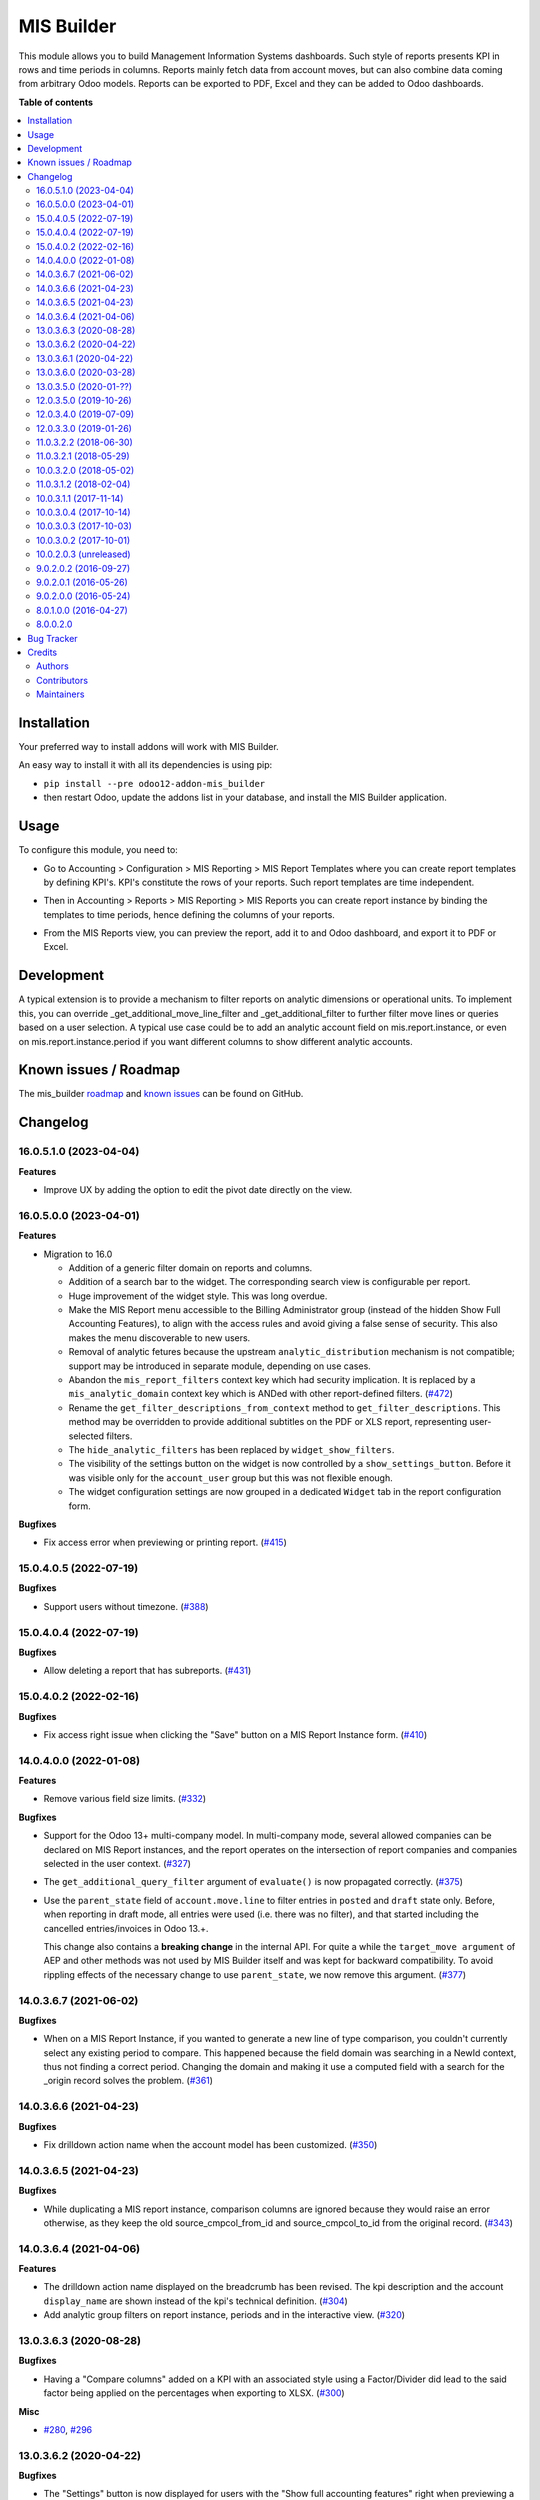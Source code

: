 ===========
MIS Builder
===========

.. 
   !!!!!!!!!!!!!!!!!!!!!!!!!!!!!!!!!!!!!!!!!!!!!!!!!!!!
   !! This file is generated by oca-gen-addon-readme !!
   !! changes will be overwritten.                   !!
   !!!!!!!!!!!!!!!!!!!!!!!!!!!!!!!!!!!!!!!!!!!!!!!!!!!!
   !! source digest: sha256:2e824a50d483f01908d13bb565c14251cff6ecb6933ac72f33dc2fba776a39ee
   !!!!!!!!!!!!!!!!!!!!!!!!!!!!!!!!!!!!!!!!!!!!!!!!!!!!

.. |badge1| image:: https://img.shields.io/badge/maturity-Production%2FStable-green.png
    :target: https://odoo-community.org/page/development-status
    :alt: Production/Stable
.. |badge2| image:: https://img.shields.io/badge/licence-AGPL--3-blue.png
    :target: http://www.gnu.org/licenses/agpl-3.0-standalone.html
    :alt: License: AGPL-3
.. |badge3| image:: https://img.shields.io/badge/github-OCA%2Fmis--builder-lightgray.png?logo=github
    :target: https://github.com/OCA/mis-builder/tree/16.0/mis_builder
    :alt: OCA/mis-builder
.. |badge4| image:: https://img.shields.io/badge/weblate-Translate%20me-F47D42.png
    :target: https://translation.odoo-community.org/projects/mis-builder-16-0/mis-builder-16-0-mis_builder
    :alt: Translate me on Weblate
.. |badge5| image:: https://img.shields.io/badge/runboat-Try%20me-875A7B.png
    :target: https://runboat.odoo-community.org/builds?repo=OCA/mis-builder&target_branch=16.0
    :alt: Try me on Runboat

|badge1| |badge2| |badge3| |badge4| |badge5|

This module allows you to build Management Information Systems
dashboards. Such style of reports presents KPI in rows and time periods
in columns. Reports mainly fetch data from account moves, but can also
combine data coming from arbitrary Odoo models. Reports can be exported
to PDF, Excel and they can be added to Odoo dashboards.

**Table of contents**

.. contents::
   :local:

Installation
============

Your preferred way to install addons will work with MIS Builder.

An easy way to install it with all its dependencies is using pip:

-  ``pip install --pre odoo12-addon-mis_builder``
-  then restart Odoo, update the addons list in your database, and
   install the MIS Builder application.

Usage
=====

To configure this module, you need to:

-  Go to Accounting > Configuration > MIS Reporting > MIS Report
   Templates where you can create report templates by defining KPI's.
   KPI's constitute the rows of your reports. Such report templates are
   time independent.

.. image:: https://raw.githubusercontent.com/OCA/mis-builder/10.0/mis_builder/static/description/ex_report_template.png

-  Then in Accounting > Reports > MIS Reporting > MIS Reports you can
   create report instance by binding the templates to time periods,
   hence defining the columns of your reports.

.. image:: https://raw.githubusercontent.com/OCA/mis-builder/10.0/mis_builder/static/description/ex_report_settings.png

-  From the MIS Reports view, you can preview the report, add it to and
   Odoo dashboard, and export it to PDF or Excel.

.. image:: https://raw.githubusercontent.com/OCA/mis-builder/10.0/mis_builder/static/description/ex_report_preview.png

Development
===========

A typical extension is to provide a mechanism to filter reports on
analytic dimensions or operational units. To implement this, you can
override \_get_additional_move_line_filter and \_get_additional_filter
to further filter move lines or queries based on a user selection. A
typical use case could be to add an analytic account field on
mis.report.instance, or even on mis.report.instance.period if you want
different columns to show different analytic accounts.

Known issues / Roadmap
======================

The mis_builder
`roadmap <https://github.com/OCA/mis-builder/issues?q=is%3Aopen+is%3Aissue+label%3Aenhancement>`__
and `known
issues <https://github.com/OCA/mis-builder/issues?q=is%3Aopen+is%3Aissue+label%3Abug>`__
can be found on GitHub.

Changelog
=========

.. _160510-2023-04-04:

16.0.5.1.0 (2023-04-04)
-----------------------

**Features**

-  Improve UX by adding the option to edit the pivot date directly on
   the view.

.. _160500-2023-04-01:

16.0.5.0.0 (2023-04-01)
-----------------------

**Features**

-  Migration to 16.0

   -  Addition of a generic filter domain on reports and columns.
   -  Addition of a search bar to the widget. The corresponding search
      view is configurable per report.
   -  Huge improvement of the widget style. This was long overdue.
   -  Make the MIS Report menu accessible to the Billing Administrator
      group (instead of the hidden Show Full Accounting Features), to
      align with the access rules and avoid giving a false sense of
      security. This also makes the menu discoverable to new users.
   -  Removal of analytic fetures because the upstream
      ``analytic_distribution`` mechanism is not compatible; support may
      be introduced in separate module, depending on use cases.
   -  Abandon the ``mis_report_filters`` context key which had security
      implication. It is replaced by a ``mis_analytic_domain`` context
      key which is ANDed with other report-defined filters.
      (`#472 <https://github.com/OCA/mis-builder/issues/472>`__)
   -  Rename the ``get_filter_descriptions_from_context`` method to
      ``get_filter_descriptions``. This method may be overridden to
      provide additional subtitles on the PDF or XLS report,
      representing user-selected filters.
   -  The ``hide_analytic_filters`` has been replaced by
      ``widget_show_filters``.
   -  The visibility of the settings button on the widget is now
      controlled by a ``show_settings_button``. Before it was visible
      only for the ``account_user`` group but this was not flexible
      enough.
   -  The widget configuration settings are now grouped in a dedicated
      ``Widget`` tab in the report configuration form.

**Bugfixes**

-  Fix access error when previewing or printing report.
   (`#415 <https://github.com/OCA/mis-builder/issues/415>`__)

.. _150405-2022-07-19:

15.0.4.0.5 (2022-07-19)
-----------------------

**Bugfixes**

-  Support users without timezone.
   (`#388 <https://github.com/OCA/mis-builder/issues/388>`__)

.. _150404-2022-07-19:

15.0.4.0.4 (2022-07-19)
-----------------------

**Bugfixes**

-  Allow deleting a report that has subreports.
   (`#431 <https://github.com/OCA/mis-builder/issues/431>`__)

.. _150402-2022-02-16:

15.0.4.0.2 (2022-02-16)
-----------------------

**Bugfixes**

-  Fix access right issue when clicking the "Save" button on a MIS
   Report Instance form.
   (`#410 <https://github.com/OCA/mis-builder/issues/410>`__)

.. _140400-2022-01-08:

14.0.4.0.0 (2022-01-08)
-----------------------

**Features**

-  Remove various field size limits.
   (`#332 <https://github.com/OCA/mis-builder/issues/332>`__)

**Bugfixes**

-  Support for the Odoo 13+ multi-company model. In multi-company mode,
   several allowed companies can be declared on MIS Report instances,
   and the report operates on the intersection of report companies and
   companies selected in the user context.
   (`#327 <https://github.com/OCA/mis-builder/issues/327>`__)

-  The ``get_additional_query_filter`` argument of ``evaluate()`` is now
   propagated correctly.
   (`#375 <https://github.com/OCA/mis-builder/issues/375>`__)

-  Use the ``parent_state`` field of ``account.move.line`` to filter
   entries in ``posted`` and ``draft`` state only. Before, when
   reporting in draft mode, all entries were used (i.e. there was no
   filter), and that started including the cancelled entries/invoices in
   Odoo 13.+.

   This change also contains a **breaking change** in the internal API.
   For quite a while the ``target_move argument`` of AEP and other
   methods was not used by MIS Builder itself and was kept for backward
   compatibility. To avoid rippling effects of the necessary change to
   use ``parent_state``, we now remove this argument.
   (`#377 <https://github.com/OCA/mis-builder/issues/377>`__)

.. _140367-2021-06-02:

14.0.3.6.7 (2021-06-02)
-----------------------

**Bugfixes**

-  When on a MIS Report Instance, if you wanted to generate a new line
   of type comparison, you couldn't currently select any existing period
   to compare. This happened because the field domain was searching in a
   NewId context, thus not finding a correct period. Changing the domain
   and making it use a computed field with a search for the \_origin
   record solves the problem.
   (`#361 <https://github.com/OCA/mis-builder/issues/361>`__)

.. _140366-2021-04-23:

14.0.3.6.6 (2021-04-23)
-----------------------

**Bugfixes**

-  Fix drilldown action name when the account model has been customized.
   (`#350 <https://github.com/OCA/mis-builder/issues/350>`__)

.. _140365-2021-04-23:

14.0.3.6.5 (2021-04-23)
-----------------------

**Bugfixes**

-  While duplicating a MIS report instance, comparison columns are
   ignored because they would raise an error otherwise, as they keep the
   old source_cmpcol_from_id and source_cmpcol_to_id from the original
   record. (`#343 <https://github.com/OCA/mis-builder/issues/343>`__)

.. _140364-2021-04-06:

14.0.3.6.4 (2021-04-06)
-----------------------

**Features**

-  The drilldown action name displayed on the breadcrumb has been
   revised. The kpi description and the account ``display_name`` are
   shown instead of the kpi's technical definition.
   (`#304 <https://github.com/OCA/mis-builder/issues/304>`__)
-  Add analytic group filters on report instance, periods and in the
   interactive view.
   (`#320 <https://github.com/OCA/mis-builder/issues/320>`__)

.. _130363-2020-08-28:

13.0.3.6.3 (2020-08-28)
-----------------------

**Bugfixes**

-  Having a "Compare columns" added on a KPI with an associated style
   using a Factor/Divider did lead to the said factor being applied on
   the percentages when exporting to XLSX.
   (`#300 <https://github.com/OCA/mis-builder/issues/300>`__)

**Misc**

-  `#280 <https://github.com/OCA/mis-builder/issues/280>`__,
   `#296 <https://github.com/OCA/mis-builder/issues/296>`__

.. _130362-2020-04-22:

13.0.3.6.2 (2020-04-22)
-----------------------

**Bugfixes**

-  The "Settings" button is now displayed for users with the "Show full
   accounting features" right when previewing a report.
   (`#281 <https://github.com/OCA/mis-builder/issues/281>`__)

.. _130361-2020-04-22:

13.0.3.6.1 (2020-04-22)
-----------------------

**Bugfixes**

-  Fix ``TypeError: 'module' object is not iterable`` when using budgets
   by account.
   (`#276 <https://github.com/OCA/mis-builder/issues/276>`__)

.. _130360-2020-03-28:

13.0.3.6.0 (2020-03-28)
-----------------------

**Features**

-  Add column-level filters on analytic account and analytic tags. These
   filters are combined with a AND with the report-level filters and
   cannot be modified in the preview.
   (`#138 <https://github.com/OCA/mis-builder/issues/138>`__)
-  Access to KPI from other reports in KPI expressions, aka subreports.
   In a report template, one can list named "subreports" (other report
   templates). When evaluating expressions, you can access KPI's of
   subreports with a dot-prefix notation. Example: you can define a MIS
   Report for a "Balance Sheet", and then have another MIS Report
   "Balance Sheet Ratios" that fetches KPI's from "Balance Sheet" to
   create new KPI's for the ratios (e.g. balance_sheet.current_assets /
   balance_sheet.total_assets).
   (`#155 <https://github.com/OCA/mis-builder/issues/155>`__)

.. _130350-2020-01-:

13.0.3.5.0 (2020-01-??)
-----------------------

Migration to odoo 13.0.

.. _120350-2019-10-26:

12.0.3.5.0 (2019-10-26)
-----------------------

**Features**

-  The ``account_id`` field of the model selected in 'Move lines source'
   in the Period form can now be a Many2one relationship with any model
   that has a ``code`` field (not only with ``account.account`` model).
   To this end, the model to be used for Actuals move lines can be
   configured on the report template. It can be something else than move
   lines and the only constraint is that its ``account_id`` field has a
   ``code`` field.
   (`#149 <https://github.com/oca/mis-builder/issues/149>`__)
-  Add ``source_aml_model_name`` field so extension modules providing
   alternative data sources can more easily customize their data source.
   (`#214 <https://github.com/oca/mis-builder/issues/214>`__)
-  Support analytic tag filters in the backend view and preview widget.
   Selecting several tags in the filter means filtering on move lines
   which have *all* these tags set. This is to support the most common
   use case of using tags for different dimensions. The filter also
   makes a AND with the analytic account filter.
   (`#228 <https://github.com/oca/mis-builder/issues/228>`__)
-  Display company in account details rows in multi-company mode.
   (`#242 <https://github.com/oca/mis-builder/issues/242>`__)

**Bugfixes**

-  Propagate context to xlsx report, so the analytic account filter
   works when exporting to xslx too. This also requires a fix to
   ``report_xlsx`` (see
   https://github.com/OCA/reporting-engine/pull/259).
   (`#178 <https://github.com/oca/mis-builder/issues/178>`__)
-  In columns of type Sum, preserve styles for KPIs that are not
   summable (eg percentage values). Before this fix, such cells were
   displayed without style.
   (`#219 <https://github.com/oca/mis-builder/issues/219>`__)
-  In Excel export, keep the percentage point suffix (pp) instead of
   replacing it with %.
   (`#220 <https://github.com/oca/mis-builder/issues/220>`__)

.. _120340-2019-07-09:

12.0.3.4.0 (2019-07-09)
-----------------------

**Features**

-  New year-to-date mode for defining periods.
   (`#165 <https://github.com/oca/mis-builder/issues/165>`__)
-  Add support for move lines with negative debit or credit. Used by
   some for storno accounting. Not officially supported.
   (`#175 <https://github.com/oca/mis-builder/issues/175>`__)
-  In Excel export, use a number format with thousands separator. The
   specific separator used depends on the Excel configuration (eg
   regional settings).
   (`#190 <https://github.com/oca/mis-builder/issues/190>`__)
-  Add generation date/time at the end of the XLS export.
   (`#191 <https://github.com/oca/mis-builder/issues/191>`__)
-  In presence of Sub KPIs, report more informative user errors when
   non-multi expressions yield tuples of incorrect lenght.
   (`#196 <https://github.com/oca/mis-builder/issues/196>`__)

**Bugfixes**

-  Fix rendering of percentage types in Excel export.
   (`#192 <https://github.com/oca/mis-builder/issues/192>`__)

.. _120330-2019-01-26:

12.0.3.3.0 (2019-01-26)
-----------------------

**Features**

*Dynamic analytic filters in report preview are not yet available in 11,
this requires an update to the JS widget that proved difficult to
implement so far. Help welcome.*

-  Analytic account filters. On a report, an analytic account can be
   selected for filtering. The filter will be applied to move lines
   queries. A filter box is also available in the widget to let the user
   select the analytic account during report preview.
   (`#15 <https://github.com/oca/mis-builder/issues/15>`__)
-  Control visibility of analytic filter combo box in widget. This is
   useful to hide the analytic filters on reports where they do not make
   sense, such as balance sheet reports.
   (`#42 <https://github.com/oca/mis-builder/issues/42>`__)
-  Display analytic filters in the header of exported pdf and xls.
   (`#44 <https://github.com/oca/mis-builder/issues/44>`__)
-  Replace the last old gtk icons with fontawesome icons.
   (`#104 <https://github.com/oca/mis-builder/issues/104>`__)
-  Use active_test=False in AEP queries. This is important for reports
   involving inactive taxes. This should not negatively effect existing
   reports, because an accounting report must take into account all
   existing move lines even if they reference objects such as taxes,
   journals, accounts types that have been deactivated since their
   creation. (`#107 <https://github.com/oca/mis-builder/issues/107>`__)
-  int(), float() and round() support for AccountingNone.
   (`#108 <https://github.com/oca/mis-builder/issues/108>`__)
-  Allow referencing subkpis by name by writing kpi_x.subkpi_y in
   expressions.
   (`#114 <https://github.com/oca/mis-builder/issues/114>`__)
-  Add an option to control the display of the start/end dates in the
   column headers. It is disabled by default (this is a change compared
   to previous behaviour).
   (`#118 <https://github.com/oca/mis-builder/issues/118>`__)
-  Add evaluate method to mis.report. This is a simplified method to
   evaluate kpis of a report over a time period, without creating a
   mis.report.instance.
   (`#123 <https://github.com/oca/mis-builder/issues/123>`__)

**Bugs**

-  In the style form, hide the "Hide always" checkbox when "Hide always
   inherit" is checked, as for all other syle elements. (#121
   <https://github.com/OCA/mis-builder/pull/121>\_)

**Upgrading from 3.2 (breaking changes)**

If you use ``Actuals (alternative)`` data source in combination with
analytic filters, the underlying model must now have an
``analytic_account_id`` field.

.. _110322-2018-06-30:

11.0.3.2.2 (2018-06-30)
-----------------------

-  [FIX] Fix bug in company_default_get call returning id instead of
   recordset (`#103 <https://github.com/OCA/mis-builder/pull/103>`__)
-  [IMP] add "hide always" style property to make hidden KPI's (for KPI
   that serve as basis for other formulas, but do not need to be
   displayed). (`#46 <https://github.com/OCA/mis-builder/issues/46>`__)

.. _110321-2018-05-29:

11.0.3.2.1 (2018-05-29)
-----------------------

-  [FIX] Missing comparison operator for AccountingNone leading to
   errors in pbal computations
   (`#93 <https://github.com/OCA/mis-builder/issue/93>`__)

.. _100320-2018-05-02:

10.0.3.2.0 (2018-05-02)
-----------------------

-  [FIX] make subkpi ordering deterministic
   (`#71 <https://github.com/OCA/mis-builder/issues/71>`__)
-  [ADD] report instance level option to disable account expansion,
   enabling the creation of detailed templates while deferring the
   decision of rendering the details or not to the report instance
   (`#74 <https://github.com/OCA/mis-builder/issues/74>`__)
-  [ADD] pbal and nbal accounting expressions, to sum positive and
   negative balances respectively (ie ignoring accounts with negative,
   resp positive balances)
   (`#86 <https://github.com/OCA/mis-builder/issues/86>`__)

.. _110312-2018-02-04:

11.0.3.1.2 (2018-02-04)
-----------------------

Migration to Odoo 11. No new feature.
(`#67 <https://github.com/OCA/mis-builder/pull/67>`__)

.. _100311-2017-11-14:

10.0.3.1.1 (2017-11-14)
-----------------------

New features:

-  [ADD] month and year relative periods, easier to use than date ranges
   for the most common case.
   (`#2 <https://github.com/OCA/mis-builder/issues/2>`__)
-  [ADD] multi-company consolidation support, with currency conversion
   (the conversion rate date is the end of the reporting period)
   (`#7 <https://github.com/OCA/mis-builder/issues/7>`__,
   `#3 <https://github.com/OCA/mis-builder/issues/3>`__)
-  [ADD] provide ref, datetime, dateutil, time, user in the evaluation
   context of move line domains; among other things, this allows using
   references to xml ids (such as account types or tax tags) when
   querying move lines
   (`#26 <https://github.com/OCA/mis-builder/issues/26>`__).
-  [ADD] extended account selectors: you can now select accounts using
   any domain on account.account, not only account codes
   ``balp[('account_type', '=', 'asset_receivable')]``
   (`#4 <https://github.com/OCA/mis-builder/issues/4>`__).
-  [IMP] in the report instance configuration form, the filters are now
   grouped in a notebook page, this improves readability and
   extensibility
   (`#39 <https://github.com/OCA/mis-builder/issues/39>`__).

Bug fixes:

-  [FIX] fix error when saving periods in comparison mode on newly
   created (not yet saved) report instances.
   `#50 <https://github.com/OCA/mis-builder/pull/50>`__
-  [FIX] improve display of Base Date report instance view.
   `#51 <https://github.com/OCA/mis-builder/pull/51>`__

Upgrading from 3.0 (breaking changes):

-  Alternative move line data sources must have a company_id field.

.. _100304-2017-10-14:

10.0.3.0.4 (2017-10-14)
-----------------------

Bug fix:

-  [FIX] issue with initial balance rounding.
   `#30 <https://github.com/OCA/mis-builder/issues/30>`__

.. _100303-2017-10-03:

10.0.3.0.3 (2017-10-03)
-----------------------

Bug fix:

-  [FIX] fix error saving KPI on newly created reports.
   `#18 <https://github.com/OCA/mis-builder/issues/18>`__

.. _100302-2017-10-01:

10.0.3.0.2 (2017-10-01)
-----------------------

New features:

-  [ADD] Alternative move line source per report column. This makes mis
   buidler accounting expressions work on any model that has debit,
   credit, account_id and date fields. Provided you can expose, say,
   committed purchases, or your budget as a view with debit, credit and
   account_id, this opens up a lot of possibilities
-  [ADD] Comparison column source (more flexible than the previous, now
   deprecated, comparison mechanism). CAVEAT: there is no automated
   migration to the new mechanism.
-  [ADD] Sum column source, to create columns that add/subtract other
   columns.
-  [ADD] mis.kpi.data abstract model as a basis for manual KPI values
   supporting automatic ajustment to the reporting time period (the
   basis for budget item, but could also server other purposes, such as
   manually entering some KPI values, such as number of employee)
-  [ADD] mis_builder_budget module providing a new budget data source
-  [ADD] new "hide empty" style property
-  [IMP] new AEP method to get accounts involved in an expression (this
   is useful to find which KPI relate to a given P&L acount, to
   implement budget control)
-  [IMP] many UI improvements
-  [IMP] many code style improvements and some refactoring
-  [IMP] add the column date_from, date_to in expression evaluation
   context, as well as time, datetime and dateutil modules

Main bug fixes:

-  [FIX] deletion of templates and reports (cascade and retricts)
   (https://github.com/OCA/account-financial-reporting/issues/281)
-  [FIX] copy of reports
   (https://github.com/OCA/account-financial-reporting/issues/282)
-  [FIX] better error message when periods have wrong/missing dates
   (https://github.com/OCA/account-financial-reporting/issues/283)
-  [FIX] xlsx export of string types KPI
   (https://github.com/OCA/account-financial-reporting/issues/285)
-  [FIX] sorting of detail by account
-  [FIX] computation bug in detail by account when multiple accounting
   expressions were used in a KPI
-  [FIX] permission issue when adding report to dashboard with non admin
   user

.. _100203-unreleased:

10.0.2.0.3 (unreleased)
-----------------------

-  [IMP] more robust behaviour in presence of missing expressions
-  [FIX] indent style
-  [FIX] local variable 'ctx' referenced before assignment when
   generating reports with no objects
-  [IMP] use fontawesome icons
-  [MIG] migrate to 10.0
-  [FIX] unicode error when exporting to Excel
-  [IMP] provide full access to mis builder style for group Adviser.

.. _90202-2016-09-27:

9.0.2.0.2 (2016-09-27)
----------------------

-  [IMP] Add refresh button in mis report preview.
-  [IMP] Widget code changes to allow to add fields in the widget more
   easily.

.. _90201-2016-05-26:

9.0.2.0.1 (2016-05-26)
----------------------

-  [IMP] remove unused argument in declare_and_compute_period() for a
   cleaner API. This is a breaking API changing merged in urgency before
   it is used by other modules.

.. _90200-2016-05-24:

9.0.2.0.0 (2016-05-24)
----------------------

Part of the work for this release has been done at the Sorrento sprint
April 26-29, 2016. The rest (ie a major refactoring) has been done in
the weeks after.

-  [IMP] hide button box in edit mode on the report instance settings
   form
-  [FIX] Fix sum aggregation of non-stored fields
   (https://github.com/OCA/account-financial-reporting/issues/178)
-  [IMP] There is now a default style at the report level
-  [CHG] Number display properties (rounding, prefix, suffix, factor)
   are now defined in styles
-  [CHG] Percentage difference are rounded to 1 digit instead of the
   kpi's rounding, as the KPI rounding does not make sense in this case
-  [CHG] The divider suffix (k, M, etc) is not inserted automatically
   anymore because it is inconsistent when working with prefixes; you
   need to add it manually in the suffix
-  [IMP] AccountingExpressionProcessor now supports 'balu' expressions
   to obtain the unallocated profit/loss of previous fiscal years;
   get_unallocated_pl is the corresponding convenience method
-  [IMP] AccountingExpressionProcessor now has easy methods to obtain
   balances by account: get_balances_initial, get_balances_end,
   get_balances_variation
-  [IMP] there is now an auto-expand feature to automatically display a
   detail by account for selected kpis
-  [IMP] the kpi and period lists are now manipulated through forms
   instead of directly in the tree views
-  [IMP] it is now possible to create a report through a wizard, such
   reports are deemed temporary and available through a "Last Reports
   Generated" menu, they are garbaged collected automatically, unless
   saved permanently, which can be done using a Save button
-  [IMP] there is now a beginner mode to configure simple reports with
   only one period
-  [IMP] it is now easier to configure periods with fixed start/end
   dates
-  [IMP] the new sub-kpi mechanism allows the creation of columns with
   multiple values, or columns with different values
-  [IMP] thanks to the new style model, the Excel export is now styled
-  [IMP] a new style model is now used to centralize style configuration
-  [FIX] use =like instead of like to search for accounts, because the %
   are added by the user in the expressions
-  [FIX] Correctly compute the initial balance of income and expense
   account based on the start of the fiscal year
-  [IMP] Support date ranges (from OCA/server-tools/date_range) as a
   more flexible alternative to fiscal periods
-  v9 migration: fiscal periods are removed, account charts are removed,
   consolidation accounts have been removed

.. _80100-2016-04-27:

8.0.1.0.0 (2016-04-27)
----------------------

-  The copy of a MIS Report Instance now copies period.
   https://github.com/OCA/account-financial-reporting/pull/181
-  The copy of a MIS Report Template now copies KPIs and queries.
   https://github.com/OCA/account-financial-reporting/pull/177
-  Usability: the default view for MIS Report instances is now the
   rendered preview, and the settings are accessible through a gear icon
   in the list view and a button in the preview.
   https://github.com/OCA/account-financial-reporting/pull/170
-  Display blank cells instead of 0.0 when there is no data.
   https://github.com/OCA/account-financial-reporting/pull/169
-  Usability: better layout of the MIS Report periods settings on small
   screens. https://github.com/OCA/account-financial-reporting/pull/167
-  Include the download buttons inside the MIS Builder widget, and
   refactor the widget to open the door to analytic filtering in the
   previews. https://github.com/OCA/account-financial-reporting/pull/151
-  Add KPI rendering prefixes (so you can print $ in front of the
   value). https://github.com/OCA/account-financial-reporting/pull/158
-  Add hooks for analytic filtering.
   https://github.com/OCA/account-financial-reporting/pull/128
   https://github.com/OCA/account-financial-reporting/pull/131

.. _80020:

8.0.0.2.0
---------

Pre-history. Or rather, you need to look at the git log.

Bug Tracker
===========

Bugs are tracked on `GitHub Issues <https://github.com/OCA/mis-builder/issues>`_.
In case of trouble, please check there if your issue has already been reported.
If you spotted it first, help us to smash it by providing a detailed and welcomed
`feedback <https://github.com/OCA/mis-builder/issues/new?body=module:%20mis_builder%0Aversion:%2016.0%0A%0A**Steps%20to%20reproduce**%0A-%20...%0A%0A**Current%20behavior**%0A%0A**Expected%20behavior**>`_.

Do not contact contributors directly about support or help with technical issues.

Credits
=======

Authors
-------

* ACSONE SA/NV

Contributors
------------

-  Stéphane Bidoul <stephane.bidoul@acsone.eu>
-  Laetitia Gangloff <laetitia.gangloff@acsone.eu>
-  Adrien Peiffer <adrien.peiffer@acsone.eu>
-  Alexis de Lattre <alexis.delattre@akretion.com>
-  Alexandre Fayolle <alexandre.fayolle@camptocamp.com>
-  Jordi Ballester <jordi.ballester@eficent.com>
-  Thomas Binsfeld <thomas.binsfeld@gmail.com>
-  Giovanni Capalbo <giovanni@therp.nl>
-  Marco Calcagni <mcalcagni@dinamicheaziendali.it>
-  Sébastien Beau <sebastien.beau@akretion.com>
-  Laurent Mignon <laurent.mignon@acsone.eu>
-  Luc De Meyer <luc.demeyer@noviat.com>
-  Benjamin Willig <benjamin.willig@acsone.eu>
-  Martronic SA <info@martronic.ch>
-  nicomacr <nmr@adhoc.com.ar>
-  Juan Jose Scarafia <jjs@adhoc.com.ar>
-  Richard deMeester <richard@willowit.com.au>
-  Eric Caudal <eric.caudal@elico-corp.com>
-  Andrea Stirpe <a.stirpe@onestein.nl>
-  Maxence Groine <mgroine@fiefmanage.ch>
-  Arnaud Pineux <arnaud.pineux@acsone.eu>
-  Ernesto Tejeda <ernesto.tejeda@tecnativa.com>
-  Pedro M. Baeza <pedro.baeza@tecnativa.com>
-  Alexey Pelykh <alexey.pelykh@corphub.eu>
-  Jairo Llopis (https://www.moduon.team/)
-  Dzung Tran <dungtd@trobz.com>
-  Hoang Diep <hoang@trobz.com>

Maintainers
-----------

This module is maintained by the OCA.

.. image:: https://odoo-community.org/logo.png
   :alt: Odoo Community Association
   :target: https://odoo-community.org

OCA, or the Odoo Community Association, is a nonprofit organization whose
mission is to support the collaborative development of Odoo features and
promote its widespread use.

.. |maintainer-sbidoul| image:: https://github.com/sbidoul.png?size=40px
    :target: https://github.com/sbidoul
    :alt: sbidoul

Current `maintainer <https://odoo-community.org/page/maintainer-role>`__:

|maintainer-sbidoul| 

This module is part of the `OCA/mis-builder <https://github.com/OCA/mis-builder/tree/16.0/mis_builder>`_ project on GitHub.

You are welcome to contribute. To learn how please visit https://odoo-community.org/page/Contribute.
